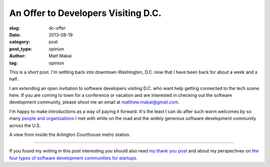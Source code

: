 An Offer to Developers Visiting D.C.
====================================

:slug: dc-offer
:date: 2013-08-19
:category: post
:post_type: opinion
:author: Matt Makai
:tag: opinion

This is a short post. I'm settling back into downtown Washington, D.C. now 
that I have been back for about a week and a half. 

I am extending an open invitation to software developers visiting D.C. who
want help getting connected to the tech scene here. If you are coming to
town for a conference or vacation and are interested in checking out the
software development community, please shoot me an email at 
matthew.makai@gmail.com.

I'm happy to make introductions as a way of paying it forward. It's the least
I can do after such warm welcomes by so many 
`people and organizations </thank-you.html>`_ I met with while on the road
and the widely generous software development community across the U.S.

.. image:: ../img/130819-dc-offer/metro.jpg
  :alt: A view inside the Courthouse Metro station.
  :width: 100%

A view from inside the Arlington Courthouse metro station.

----

If you found my writing in this post interesting you should also read 
`my thank you post </thank-you.html>`_ and about my perspectives on 
`the four types of software development communities for startups </four-types-startup-tech-cities.html>`_.

